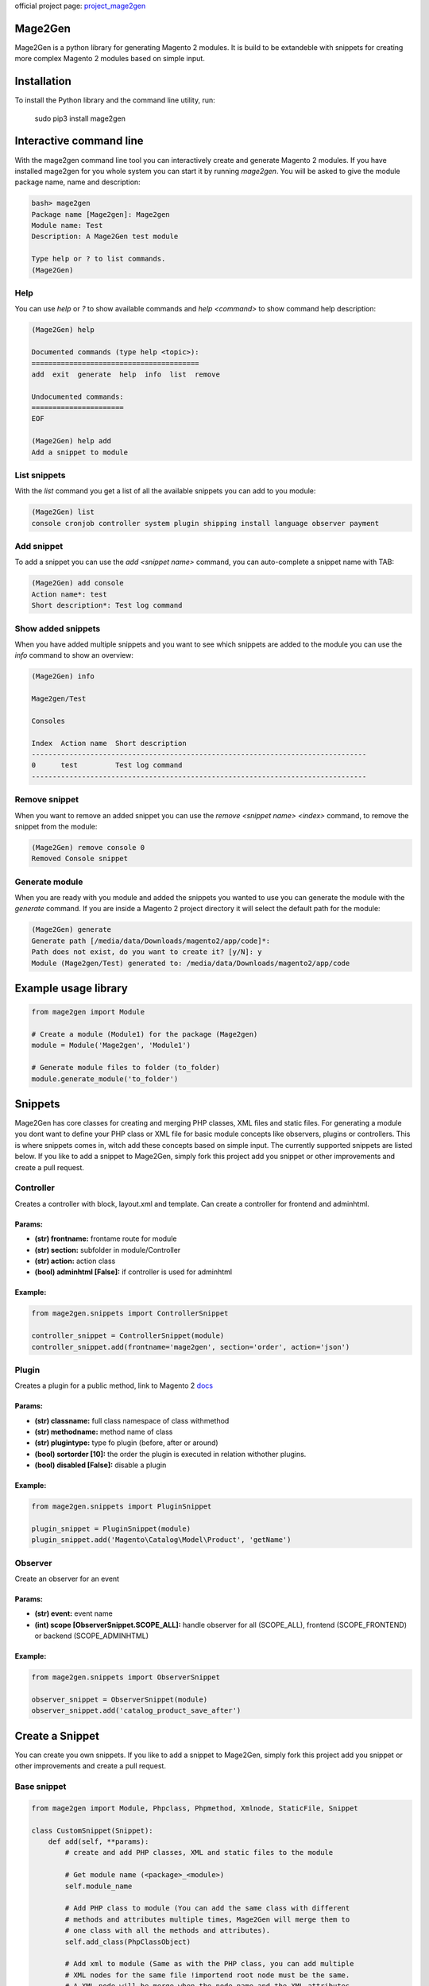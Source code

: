 official project page: `project_mage2gen`_





.. image:: https://travis-ci.org/krukas/Mage2Gen.svg?branch=master
    :target: https://travis-ci.org/krukas/Mage2Gen
    
Mage2Gen
========
Mage2Gen is a python library for generating Magento 2 modules. It is
build to be extandeble with snippets for creating more complex Magento 2
modules based on simple input.

Installation
============
To install the Python library and the command line utility, run:

    sudo pip3 install mage2gen

Interactive command line
========================
With the mage2gen command line tool you can interactively create and generate Magento 2 modules.
If you have installed mage2gen for you whole system you can start it by running *mage2gen*.
You will be asked to give the module package name, name and description:

.. code:: bash

    bash> mage2gen
    Package name [Mage2gen]: Mage2gen
    Module name: Test
    Description: A Mage2Gen test module
    
    Type help or ? to list commands.
    (Mage2Gen) 

Help
~~~~
You can use *help* or *?* to show available commands and *help <command>* to show command help description: 

.. code:: bash

    (Mage2Gen) help
    
    Documented commands (type help <topic>):
    ========================================
    add  exit  generate  help  info  list  remove
    
    Undocumented commands:
    ======================
    EOF
    
    (Mage2Gen) help add
    Add a snippet to module

List snippets
~~~~~~~~~~~~~
With the *list* command you get a list of all the available snippets you can add to you module:

.. code:: bash

    (Mage2Gen) list
    console cronjob controller system plugin shipping install language observer payment

Add snippet
~~~~~~~~~~~
To add a snippet you can use the *add <snippet name>* command, you can auto-complete a snippet name with TAB:

.. code:: bash
    
    (Mage2Gen) add console
    Action name*: test
    Short description*: Test log command

Show added snippets
~~~~~~~~~~~~~~~~~~~
When you have added multiple snippets and you want to see which snippets are added to the module you can use the *info* command to show an overview:

.. code:: bash

    (Mage2Gen) info
    
    Mage2gen/Test
    
    Consoles
    
    Index  Action name  Short description  
    --------------------------------------------------------------------------------
    0      test         Test log command   
    --------------------------------------------------------------------------------

Remove snippet
~~~~~~~~~~~~~~
When you want to remove an added snippet you can use the *remove <snippet name> <index>* command, to remove the snippet from the module:

.. code:: bash

    (Mage2Gen) remove console 0
    Removed Console snippet

Generate module
~~~~~~~~~~~~~~~
When you are ready with you module and added the snippets you wanted to use you can generate the module with the *generate* command. If you are inside a Magento 2 project directory it will select the default path for the module:

.. code:: bash

    (Mage2Gen) generate
    Generate path [/media/data/Downloads/magento2/app/code]*: 
    Path does not exist, do you want to create it? [y/N]: y
    Module (Mage2gen/Test) generated to: /media/data/Downloads/magento2/app/code

Example usage library
=====================

.. code:: python

    from mage2gen import Module

    # Create a module (Module1) for the package (Mage2gen)
    module = Module('Mage2gen', 'Module1')

    # Generate module files to folder (to_folder)
    module.generate_module('to_folder')

Snippets
========

Mage2Gen has core classes for creating and merging PHP classes, XML
files and static files. For generating a module you dont want to define
your PHP class or XML file for basic module concepts like observers,
plugins or controllers. This is where snippets comes in, witch add these
concepts based on simple input. The currently supported snippets are
listed below. If you like to add a snippet to Mage2Gen, simply fork this
project add you snippet or other improvements and create a pull request.

Controller
~~~~~~~~~~

Creates a controller with block, layout.xml and template. Can create a
controller for frontend and adminhtml.

Params:
-------
- **(str) frontname:** frontame route for module 
- **(str) section:** subfolder in module/Controller 
- **(str) action:** action class 
- **(bool) adminhtml [False]:** if controller is used for adminhtml

Example:
--------
.. code:: python

    from mage2gen.snippets import ControllerSnippet

    controller_snippet = ControllerSnippet(module)
    controller_snippet.add(frontname='mage2gen', section='order', action='json')

Plugin
~~~~~~

Creates a plugin for a public method, link to Magento 2 `docs`_

Params:
-------
- **(str) classname:** full class namespace of class withmethod 
- **(str) methodname:** method name of class 
- **(str) plugintype:** type fo plugin (before, after or around) 
- **(bool) sortorder [10]:** the order the plugin is executed in relation withother plugins. 
- **(bool) disabled [False]:** disable a plugin

Example:
--------
.. code:: python

    from mage2gen.snippets import PluginSnippet

    plugin_snippet = PluginSnippet(module)
    plugin_snippet.add('Magento\Catalog\Model\Product', 'getName')

Observer
~~~~~~~~

Create an observer for an event

Params:
-------
- **(str) event:** event name 
- **(int) scope [ObserverSnippet.SCOPE\_ALL]:** handle observer for all (SCOPE\_ALL), frontend (SCOPE\_FRONTEND) or backend (SCOPE\_ADMINHTML)

Example:
--------
.. code:: python

    from mage2gen.snippets import ObserverSnippet

    observer_snippet = ObserverSnippet(module)
    observer_snippet.add('catalog_product_save_after')

Create a Snippet
================

You can create you own snippets. If you like to add a snippet to
Mage2Gen, simply fork this project add you snippet or other improvements
and create a pull request.

Base snippet
~~~~~~~~~~~~

.. code:: python

    from mage2gen import Module, Phpclass, Phpmethod, Xmlnode, StaticFile, Snippet

    class CustomSnippet(Snippet):
        def add(self, **params):
            # create and add PHP classes, XML and static files to the module
            
            # Get module name (<package>_<module>)
            self.module_name
            
            # Add PHP class to module (You can add the same class with different 
            # methods and attributes multiple times, Mage2Gen will merge them to 
            # one class with all the methods and attributes).
            self.add_class(PhpClassObject)
            
            # Add xml to module (Same as with the PHP class, you can add multiple
            # XML nodes for the same file !importend root node must be the same.
            # A XML node will be merge when the node name and the XML attributes 
            # name or id  are the same. When creating node you can say witch attributes
            # make the node unique, default is name and id).
            self.add_xml('full/path/to/xml/with/file/name', XmlNodeObject)
            
            # Add static file
            self.add_static_file('path/to/file/location', StaticFileObject)

Adding a PHP class
~~~~~~~~~~~~~~~~~~

TODO

Adding XML file
~~~~~~~~~~~~~~~

TODO

Adding Static file
~~~~~~~~~~~~~~~~~~

TODO

TODO
====

-  Increase test coverage.
-  Adding more snippets:
    -  Model attributes
    -  Custom models with adminhtml grid
    -  Adding fields to checkout process
    
Example implementation:
~~~~~~~~~~~~~~~~~~~~~~~

- Interactive command line
- Mage2gen Online Magento 2 Module Creator `mage2gen`_    

.. _docs: http://devdocs.magento.com/guides/v2.0/extension-dev-guide/plugins.html
.. _mage2gen: http://mage2gen.com
.. _project_mage2gen: https://github.com/krukas/Mage2Gen
